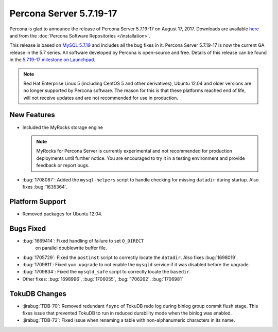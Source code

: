 .. rn:: 5.7.19-17

========================
Percona Server 5.7.19-17
========================

Percona is glad to announce the release of Percona Server 5.7.19-17
on August 17, 2017.
Downloads are available `here
<http://www.percona.com/downloads/Percona-Server-5.7/Percona-Server-5.7.19-17/>`_
and from the :doc:`Percona Software Repositories </installation>`.

This release is based on `MySQL 5.7.19
<http://dev.mysql.com/doc/relnotes/mysql/5.7/en/news-5-7-19.html>`_
and includes all the bug fixes in it.
Percona Server 5.7.19-17 is now the current GA release in the 5.7 series.
All software developed by Percona is open-source and free.
Details of this release can be found in the `5.7.19-17 milestone on Launchpad
<https://launchpad.net/percona-server/+milestone/5.7.19-17>`_.

.. note:: Red Hat Enterprise Linux 5 (including CentOS 5 and other derivatives),
   Ubuntu 12.04 and older versions are no longer supported by Percona software.
   The reason for this is that these platforms reached end of life,
   will not receive updates and are not recommended for use in production.

New Features
============

* Included the MyRocks storage engine

  .. note:: MyRocks for Percona Server is currently experimental
     and not recommended for production deployments until further notice.
     You are encouraged to try it in a testing environment
     and provide feedback or report bugs.

* :bug:`1708087`: Added the ``mysql-helpers`` script
  to handle checking for missing ``datadir`` during startup.
  Also fixes :bug:`1635364`.

Platform Support
================

* Removed packages for Ubuntu 12.04.

Bugs Fixed
==========

* :bug:`1669414`: Fixed handling of failure to set ``O_DIRECT``
   on parallel doublewrite buffer file.

* :bug:`1705729`: Fixed the ``postinst`` script
  to correctly locate the ``datadir``.
  Also fixes :bug:`1698019`.

* :bug:`1709811`: Fixed ``yum upgrade`` to not enable the ``mysqld`` service
  if it was disabled before the upgrade.

* :bug:`1709834`: Fixed the ``mysqld_safe`` script
  to correctly locate the ``basedir``.

* Other fixes: :bug:`1698996`, :bug:`1706055`, :bug:`1706262`, :bug:`1706981`

TokuDB Changes
==============

* :jirabug:`TDB-70`: Removed redundant ``fsync`` of TokuDB redo log
  during binlog group commit flush stage.
  This fixes issue that prevented TokuDB to run in reduced durability mode
  when the binlog was enabled.

* :jirabug:`TDB-72`: Fixed issue when renaming a table
  with non-alphanumeric characters in its name.

